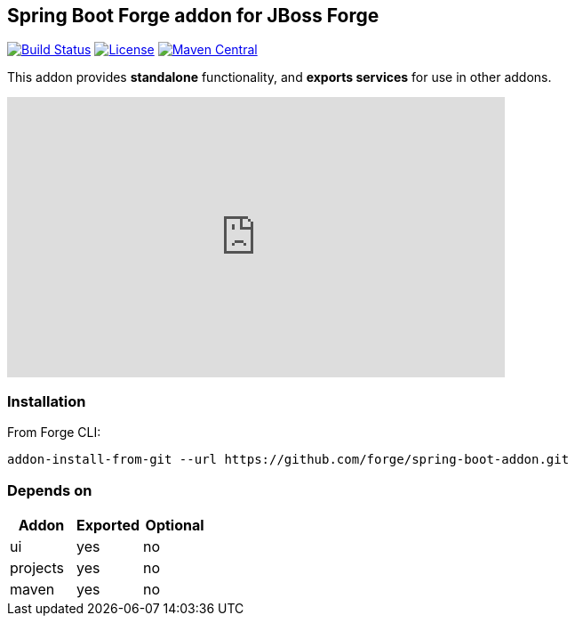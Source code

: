 :idprefix: id_
:source-highlighter: pygments

== Spring Boot Forge addon for JBoss Forge

image:https://forge.ci.cloudbees.com/buildStatus/icon?job=spring-boot-addon["Build Status", link="https://forge.ci.cloudbees.com/job/spring-boot-swarm-addon"]
image:http://img.shields.io/:license-EPL-blue.svg["License", link="https://www.eclipse.org/legal/epl-v10.html"]
image:https://maven-badges.herokuapp.com/maven-central/org.jboss.forge.addon/spring-boot/badge.svg["Maven Central", link="https://maven-badges.herokuapp.com/maven-central/org.jboss.forge.addon/spring-boot"]

This addon provides *standalone* functionality, and *exports services* for use in other addons.

++++
<iframe width="560" height="315" src="https://www.youtube.com/embed/ebcnOopZFWs" frameborder="0" allowfullscreen></iframe>
++++

=== Installation

From Forge CLI:

[source,shell]
----
addon-install-from-git --url https://github.com/forge/spring-boot-addon.git
----

=== Depends on
[options="header"]
|===
|Addon |Exported |Optional

|ui
|yes
|no

|projects
|yes
|no

|maven
|yes
|no
|===